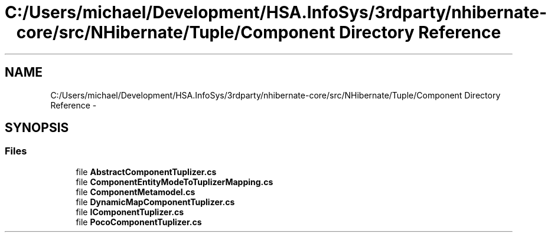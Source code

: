 .TH "C:/Users/michael/Development/HSA.InfoSys/3rdparty/nhibernate-core/src/NHibernate/Tuple/Component Directory Reference" 3 "Fri Jul 5 2013" "Version 1.0" "HSA.InfoSys" \" -*- nroff -*-
.ad l
.nh
.SH NAME
C:/Users/michael/Development/HSA.InfoSys/3rdparty/nhibernate-core/src/NHibernate/Tuple/Component Directory Reference \- 
.SH SYNOPSIS
.br
.PP
.SS "Files"

.in +1c
.ti -1c
.RI "file \fBAbstractComponentTuplizer\&.cs\fP"
.br
.ti -1c
.RI "file \fBComponentEntityModeToTuplizerMapping\&.cs\fP"
.br
.ti -1c
.RI "file \fBComponentMetamodel\&.cs\fP"
.br
.ti -1c
.RI "file \fBDynamicMapComponentTuplizer\&.cs\fP"
.br
.ti -1c
.RI "file \fBIComponentTuplizer\&.cs\fP"
.br
.ti -1c
.RI "file \fBPocoComponentTuplizer\&.cs\fP"
.br
.in -1c
